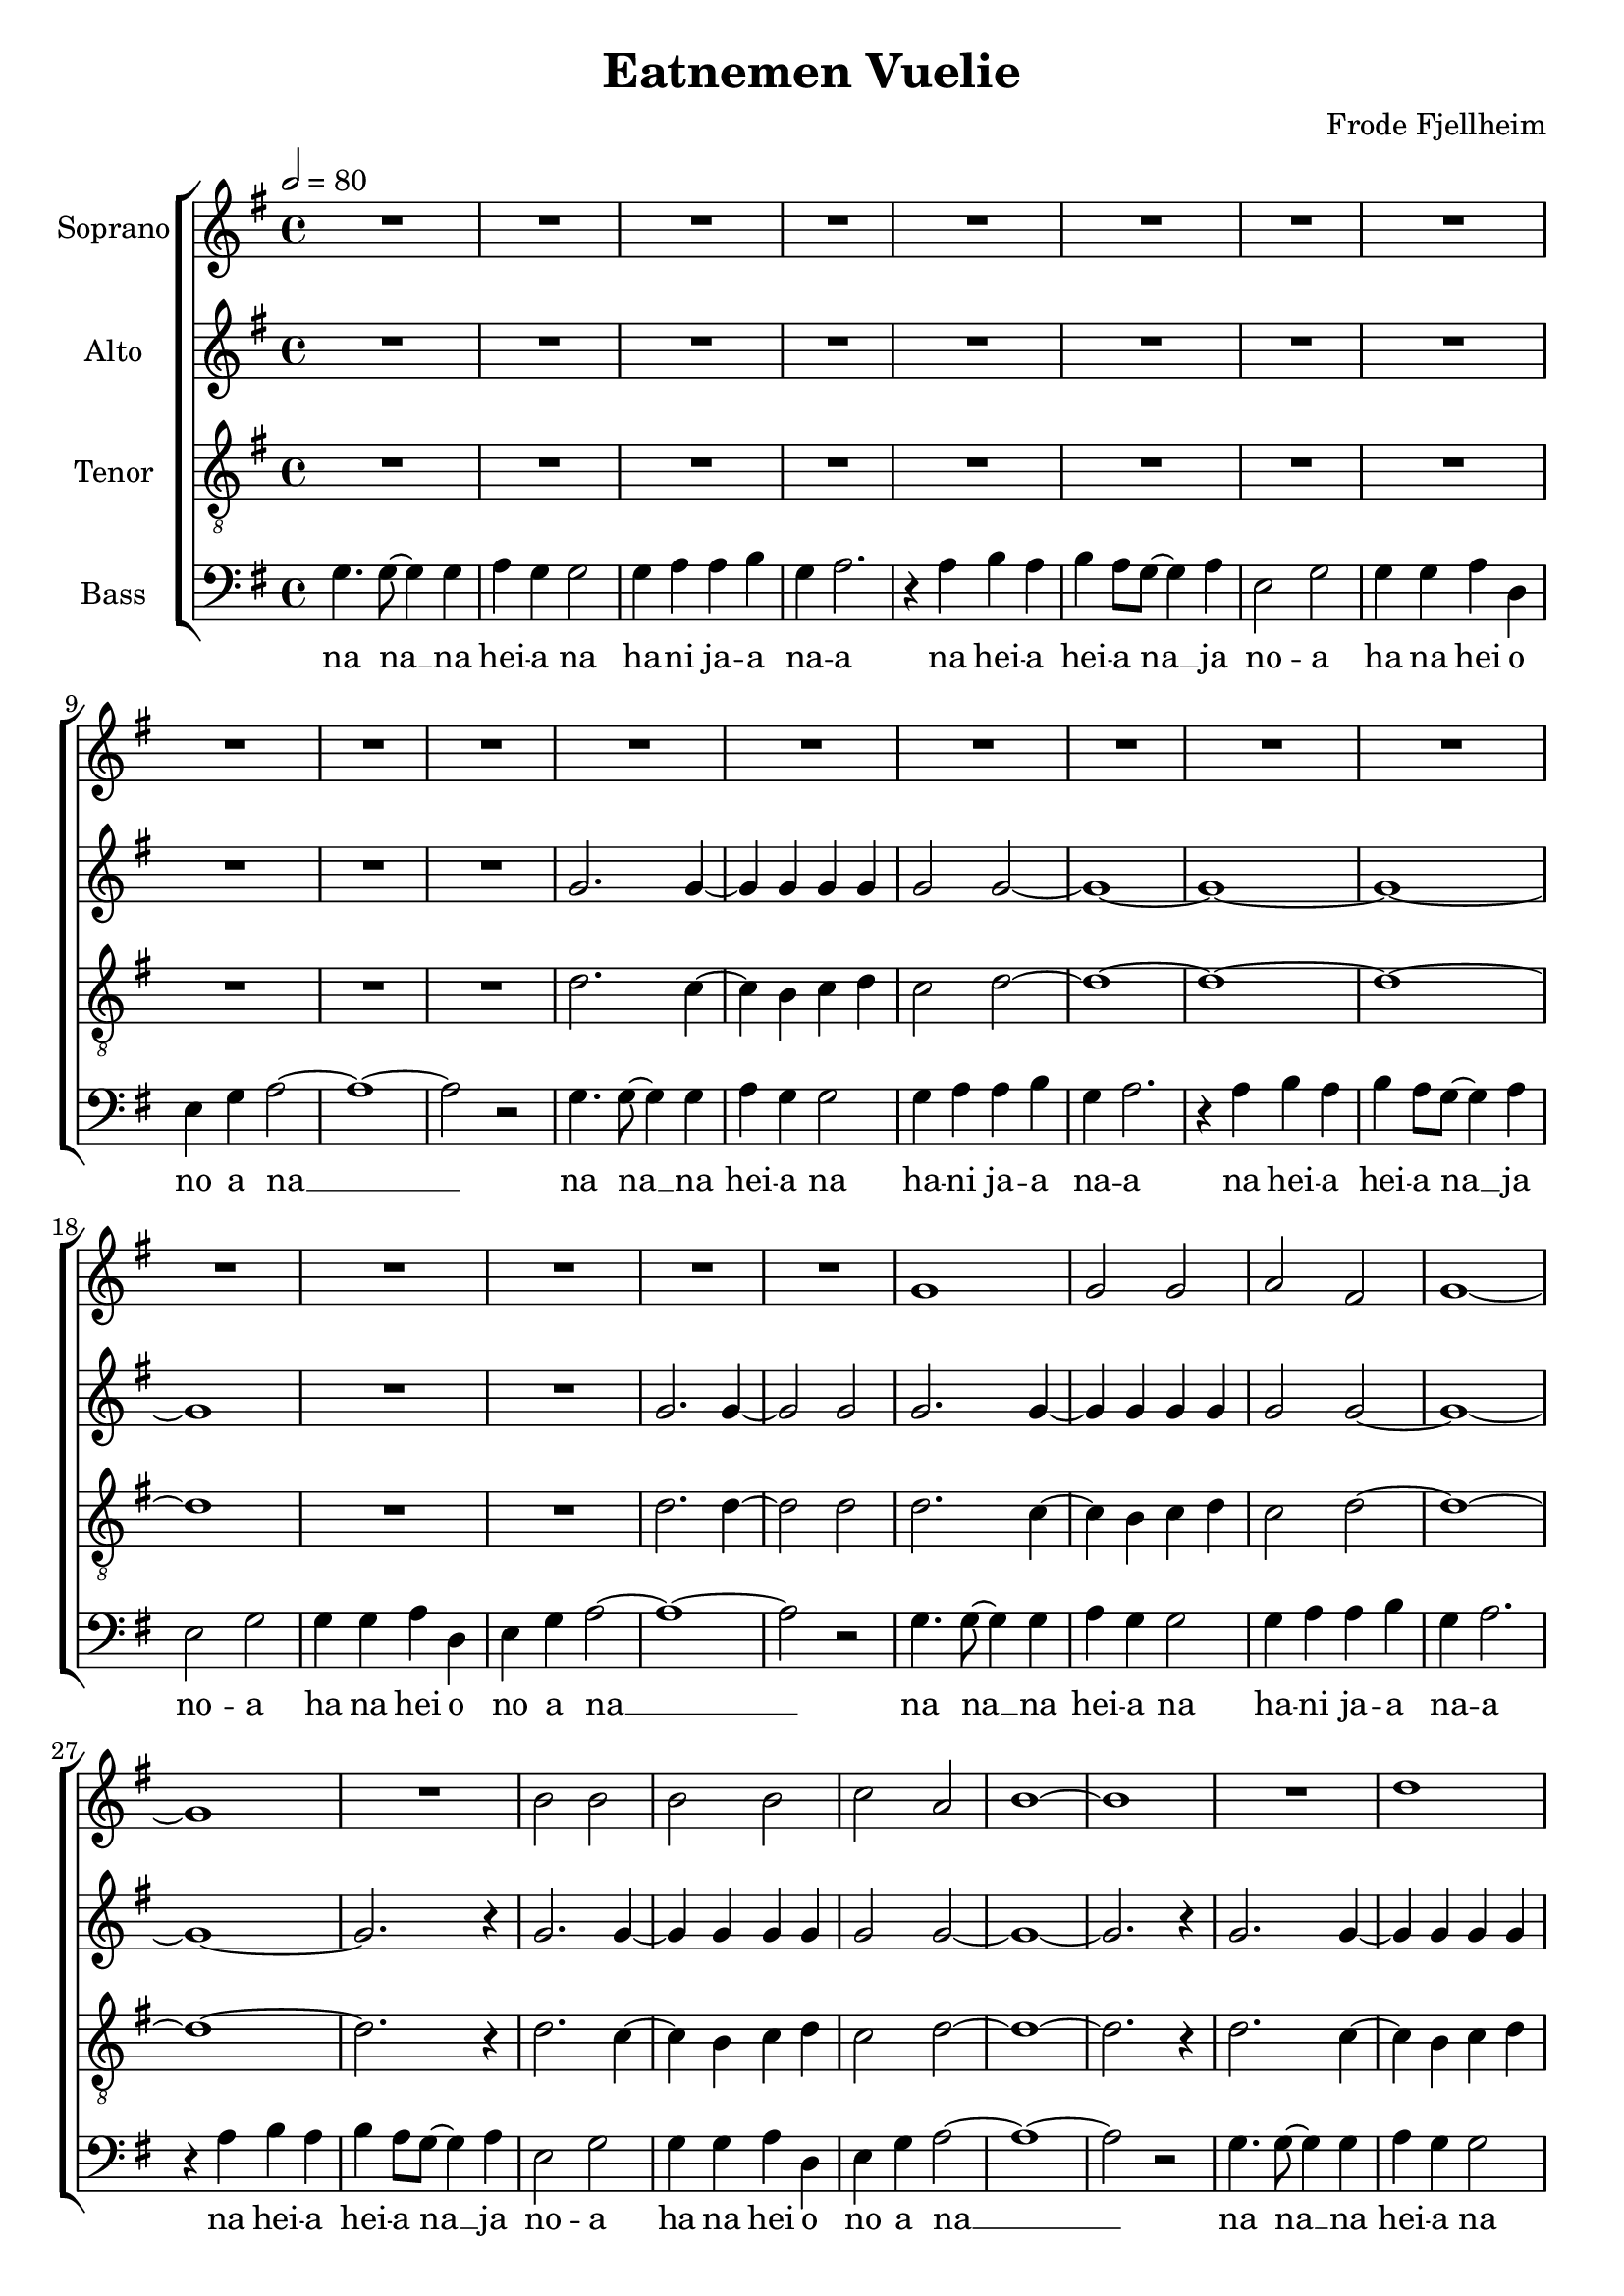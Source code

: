 \version "2.24.1"

\header{
  title = "Eatnemen Vuelie"
  composer = "Frode Fjellheim"
}

global = {
  \key g \major
  \time 4/4
  \tempo 2 = 80
  \dynamicUp
  \set melismaBusyProperties = #'()
}

sopranonotes = \relative b' {
  \repeat unfold 22 { R1 | }
  g1 |
  2 2 |
  a fis |
  g1 ~ |
  1 |
  R1 |
  b2 2 |
  2 2 |
  c a |
  b1 ~ |
  1 |
  R1 |
  d |
  g2 e |
  d1 |
  c2 b |
  c1 |
  b |
  a ~ |
  1 ~ |
  1 |
  R1 |
  d |
  e2 d |
  d b |
  c1 |
  1 |
  d2 c |
  c a |
  b b |
  b b |
  d c |
  b1 |
  a |
  g ~ |
  1 |
  \repeat unfold 9 { R1 | }
  g1 |
  2 2 |
  a( fis) |
  g1 ~ |
  1 |
  R1 |
  b2 2 |
  2 2 |
  c( a) |
  b1 ~ |
  1 |
  R1 |
  d |
  g2 e |
  d1 |
  c2( b) |
  c1 |
  b |
  a ~ |
  1 ~ |
  1 |
  R1 |
  d |
  e2 d |
  d( b) |
  c1 |
  1 |
  d2 c |
  c( a) |
  b b |
  b b |
  d c |
  b1 |
  a |
  g ~ |
  1 ~ |
  1 |
  R1 |
  r4 a b a |
  b a8 g ~ 4 a |
  e2 g |
  4 4 a d, |
  e g a2 ~ |
  1 ~ |
  1 |
  \repeat unfold 11 { R1 | }
}
sopranowords = \lyricmode {
}

altonotesunia = \relative b' {
  \repeat unfold 11 { R1 | }
  g2. 4 ~ |
  4 4 4 4 |
  2 2 ~ |
  1 ~ |
  1 ~ |
  1 ~ |
  1 |
  R1 |
  R1 |
  g2. 4 ~ |
  2 2 |
  g2. 4 ~ |
  4 4 4 4 |
  2 2 ~ |
  1 ~ |
  1 ~ |
  2. r4 |
  g2. 4 ~ |
  4 4 4 4 |
  2 2 ~ |
  1 ~ |
  2. r4 |
  g2. 4 ~ |
  4 4 4 4 |
  2 2 ~ |
  1 ~ |
  1 ~ |
  1 ~ |
  1 |
  R1 |
  R1 |
  g2. 4 ~ |
  2 2 |
}
altonotesunib = \relative c' {
  d1 ~ |
  1 |
  \repeat unfold 9 { R1 | }
  d1 |
  2 2 |
  1 |
  1 ~ |
  1 |
  R1 |
}
altonotesunic = \relative b' {
  r2 g4 g |
  1 |
  r2 g4 g |
  a g g2 |
  r g4 g |
  1 |
  r2 g4 g |
  a g g2 |
  r g4 g |
  1 |
  r2 g4 g |
  1 |
  g4. 8 ~ 4 4 |
  <a g> g g2 |
  g4 a a b |
  g a2. |
  r4 a b a |
  b a8 g ~ 4 a |
  e2 g |
  g4 g a d, |
  e g a2 ~ |
  1 ~ |
  1 |
  \repeat unfold 11 { R1 | }
}
altonotesa = \relative b' {
  \altonotesunia
  b1 |
  c2 b |
  b g |
  g1 |
  1 |
  2 2 |
  2 2 |
  2 2 |
  2 2 |
  b a |
  g1 |
  1 |
  \altonotesunib
  g2 g |
  g2 g |
  a( e) |
  g1 ~ |
  1 |
  R1 |
  b1 |
  2 c |
  b1 |
  a2( g) |
  a1 |
  g |
  1 ~ |
  1 ~ |
  1 |
  R1 |
  \altonotesunic
}
altonotesb = \relative b' {
  \altonotesunia
  g1 |
  2 2 |
  2 d |
  e1 |
  1 |
  2 2 |
  d2 2 |
  2 2 |
  2 2 |
  f e |
  d1 |
  1 |
  \altonotesunib
  d2 2 |
  2 2 |
  1 |
  1 ~ |
  1 |
  R1 |
  g1 |
  2 2 |
  1 |
  e2( d) |
  e1 |
  d |
  1 ~ |
  1 ~ |
  1 |
  R1 |
  \altonotesunic
}
altowords = \lyricmode {
  
}

tenorrepa = \relative b {
  d2. c4 ~ |
  c b c d |
  c2 d ~ |
  1 ~ |
  1 ~ |
  1 ~ |
  1 |
  R1 |
  R1 |
  d2. 4 ~ |
  2 2 |
}

bassrepa = \relative b {
  g4. 8 ~ 4 4 |
  a g g2 |
  g4 a a b |
  g a2. |
  r4 a b a |
  b a8 g ~ 4 a |
  e2 g |
  g4 g a d, |
  e g a2 ~ |
  1 ~ |
  2 r |
}

bassrepb = \relative b {
  r2 g4 g |
  1 |
  r2 g4 g |
  a g g2 |
  r g4 g |
  1 |
  r2 g4 g |
  a g g2 |
  r g4 g |
  1 |
  r2 g4 g |
  1 |
}

tenornotes = \relative b {
  \clef "G_8"
  \repeat unfold 11 { R1 | }
  \tenorrepa
  d2. c4 ~ |
  c b c d |
  c2 d ~ |
  1 ~ |
  1 ~ |
  2. r4 |
  d2. c4 ~ |
  c b c d |
  c2 d ~ |
  1 ~ |
  2. r4 |
  \tenorrepa
  \bassrepb
  \bassrepa
  \bassrepa
  \bassrepa
  r2 d4 4 |
  1 |
  r2 d4 4 |
  4 4 2 |
  r d4 4 |
  1 |
  r2 d4 4 |
  c d d2 |
  r d4 4 |
  1 |
  r2 d4 4 |
  1 |
  \bassrepa
  \bassrepa
}
tenorwords = \lyricmode {
}

bassnotes = \relative c {
  \clef bass
  \bassrepa
  \bassrepa
  \bassrepa
  \bassrepa
  \bassrepb
  \bassrepa
  \bassrepa
  \bassrepa
  \bassrepb
  \bassrepa
  \bassrepa
}

basswordsa = \lyricmode {
  na na __ _ na hei -- a na
  ha -- ni ja -- a na -- a
  na hei -- a hei -- a na __ _ ja no -- a
  ha na hei o no a na __ _ _
}
basswordsb = \lyricmode{
  no -- a no
  no -- a hai a no
  no -- a no
  no -- a hai a no
  no -- a no
  no -- a no
}
basswords = \lyricmode {
  \basswordsa
  \basswordsa
  \basswordsa
  \basswordsa
  \basswordsb
  \basswordsa
  \basswordsa
  \basswordsa
  \basswordsb
  \basswordsa
  \basswordsa
}


sopranscore = \new Staff <<
  \set Staff.vocalName = "Soprano"
  \new Voice = "soprano" {\global \sopranonotes}
  \new Lyrics \lyricsto soprano \sopranowords
>>

altoscore = \new Staff \with { printPartCombineTexts = ##f } <<
  \set Staff.vocalName = "Alto"
  \new Voice = "alto" {\global \partCombine \altonotesa \altonotesb}
  \new NullVoice = "altovoice" {\global \altonotesa}
  \new Lyrics \lyricsto altovoice \altowords
>>

tenorscore = \new Staff <<
  \set Staff.vocalName = "Tenor"
  \new Voice = "tenor" {\global \tenornotes}
  \new Lyrics \lyricsto tenor \tenorwords
>>

bassscore = \new Staff <<
  \set Staff.vocalName = "Bass"
  \new Voice = "bass" {\global \bassnotes}
  \new Lyrics \lyricsto bass \basswords
>>

allscores = \score {
  \new ChoirStaff <<
    \sopranscore
    \altoscore
    \tenorscore
    \bassscore
  >>
}

\book {
  \score {
    \allscores
    \layout {}
  }
}
\book {
  \bookOutputSuffix "all"
  \score {
    \allscores
    \midi{}
  }
}
\book {
  \bookOutputSuffix "sopran"
  \score {
    \sopranscore
    \midi {}
  }
}
\book {
  \bookOutputSuffix "alto"
  \score {
    \altoscore
    \midi {}
  }
}
\book {
  \bookOutputSuffix "tenor"
  \score {
    \tenorscore
    \midi {}
  }
}
\book {
  \bookOutputSuffix "bass"
  \score {
    \bassscore
    \midi {}
  }
}
